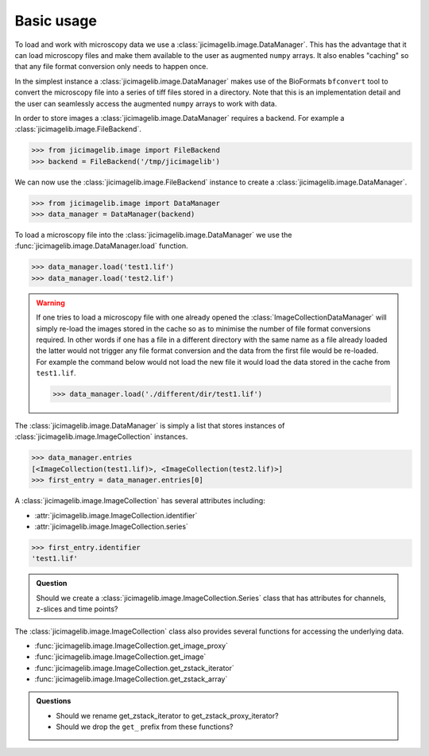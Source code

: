 Basic usage
===========

To load and work with microscopy data we use a
:class:`jicimagelib.image.DataManager`. This has the advantage that it can load
microscopy files and make them available to the user as augmented ``numpy``
arrays. It also enables "caching" so that any file format conversion only needs
to happen once.

In the simplest instance a :class:`jicimagelib.image.DataManager` makes use of
the BioFormats ``bfconvert`` tool to convert the microscopy file into a series
of tiff files stored in a directory. Note that this is an implementation detail
and the user can seamlessly access the augmented ``numpy`` arrays to work with
data.

In order to store images a :class:`jicimagelib.image.DataManager` requires a
backend. For example a :class:`jicimagelib.image.FileBackend`.

.. code-block:: python

    >>> from jicimagelib.image import FileBackend
    >>> backend = FileBackend('/tmp/jicimagelib')

We can now use the :class:`jicimagelib.image.FileBackend` instance to create a
:class:`jicimagelib.image.DataManager`.

.. code-block:: python

    >>> from jicimagelib.image import DataManager
    >>> data_manager = DataManager(backend)

To load a microscopy file into the :class:`jicimagelib.image.DataManager` we use the
:func:`jicimagelib.image.DataManager.load` function.

.. code-block:: python

    >>> data_manager.load('test1.lif')
    >>> data_manager.load('test2.lif')

.. warning:: If one tries to load a microscopy file with one already opened the
             :class:`ImageCollectionDataManager` will simply re-load the images stored in
             the cache so as to minimise the number of file format conversions
             required. In other words if one has a file in a different directory with
             the same name as a file already loaded the latter would not trigger any
             file format conversion and the data from the first file would be
             re-loaded. For example the command below would not load the new file
             it would load the data stored in the cache from ``test1.lif``.

             .. code-block:: python

                >>> data_manager.load('./different/dir/test1.lif')

The :class:`jicimagelib.image.DataManager` is simply a list that stores
instances of :class:`jicimagelib.image.ImageCollection` instances.

.. code-block:: python

    >>> data_manager.entries
    [<ImageCollection(test1.lif)>, <ImageCollection(test2.lif)>]
    >>> first_entry = data_manager.entries[0]

A :class:`jicimagelib.image.ImageCollection` has several attributes including:

- :attr:`jicimagelib.image.ImageCollection.identifier`
- :attr:`jicimagelib.image.ImageCollection.series`

.. code-block:: python

    >>> first_entry.identifier
    'test1.lif'

.. admonition:: Question

    Should we create a :class:`jicimagelib.image.ImageCollection.Series` class
    that has attributes for channels, z-slices and time points?

The :class:`jicimagelib.image.ImageCollection` class also provides several
functions for accessing the underlying data.

- :func:`jicimagelib.image.ImageCollection.get_image_proxy`
- :func:`jicimagelib.image.ImageCollection.get_image`
- :func:`jicimagelib.image.ImageCollection.get_zstack_iterator`
- :func:`jicimagelib.image.ImageCollection.get_zstack_array`


.. admonition:: Questions

    - Should we rename get_zstack_iterator to get_zstack_proxy_iterator?
    - Should we drop the ``get_`` prefix from these functions?
